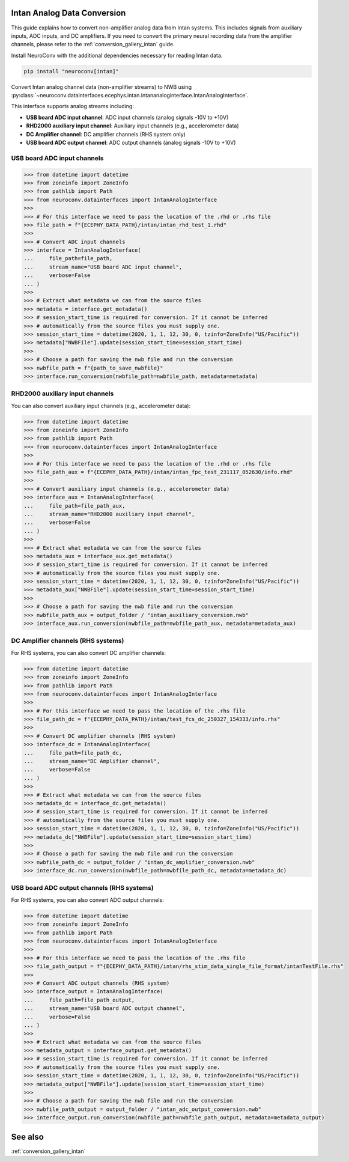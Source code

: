 Intan Analog Data Conversion
----------------------------

This guide explains how to convert non-amplifier analog data from Intan systems.
This includes signals from auxiliary inputs, ADC inputs, and DC amplifiers.
If you need to convert the primary neural recording data from the amplifier channels, please refer to the :ref:`conversion_gallery_intan` guide.

Install NeuroConv with the additional dependencies necessary for reading Intan data.

.. code-block:: bash

    pip install "neuroconv[intan]"

Convert Intan analog channel data (non-amplifier streams) to NWB using :py:class:`~neuroconv.datainterfaces.ecephys.intan.intananaloginterface.IntanAnalogInterface`.

This interface supports analog streams including:

* **USB board ADC input channel**: ADC input channels (analog signals -10V to +10V)
* **RHD2000 auxiliary input channel**: Auxiliary input channels (e.g., accelerometer data)
* **DC Amplifier channel**: DC amplifier channels (RHS system only)
* **USB board ADC output channel**: ADC output channels (analog signals -10V to +10V)

USB board ADC input channels
^^^^^^^^^^^^^^^^^^^^^^^^^^^^

.. code-block:: python

    >>> from datetime import datetime
    >>> from zoneinfo import ZoneInfo
    >>> from pathlib import Path
    >>> from neuroconv.datainterfaces import IntanAnalogInterface
    >>>
    >>> # For this interface we need to pass the location of the .rhd or .rhs file
    >>> file_path = f"{ECEPHY_DATA_PATH}/intan/intan_rhd_test_1.rhd"
    >>>
    >>> # Convert ADC input channels
    >>> interface = IntanAnalogInterface(
    ...     file_path=file_path,
    ...     stream_name="USB board ADC input channel",
    ...     verbose=False
    ... )
    >>>
    >>> # Extract what metadata we can from the source files
    >>> metadata = interface.get_metadata()
    >>> # session_start_time is required for conversion. If it cannot be inferred
    >>> # automatically from the source files you must supply one.
    >>> session_start_time = datetime(2020, 1, 1, 12, 30, 0, tzinfo=ZoneInfo("US/Pacific"))
    >>> metadata["NWBFile"].update(session_start_time=session_start_time)
    >>>
    >>> # Choose a path for saving the nwb file and run the conversion
    >>> nwbfile_path = f"{path_to_save_nwbfile}"
    >>> interface.run_conversion(nwbfile_path=nwbfile_path, metadata=metadata)

RHD2000 auxiliary input channels
^^^^^^^^^^^^^^^^^^^^^^^^^^^^^^^^

You can also convert auxiliary input channels (e.g., accelerometer data):

.. code-block:: python

    >>> from datetime import datetime
    >>> from zoneinfo import ZoneInfo
    >>> from pathlib import Path
    >>> from neuroconv.datainterfaces import IntanAnalogInterface
    >>>
    >>> # For this interface we need to pass the location of the .rhd or .rhs file
    >>> file_path_aux = f"{ECEPHY_DATA_PATH}/intan/intan_fpc_test_231117_052630/info.rhd"
    >>>
    >>> # Convert auxiliary input channels (e.g., accelerometer data)
    >>> interface_aux = IntanAnalogInterface(
    ...     file_path=file_path_aux,
    ...     stream_name="RHD2000 auxiliary input channel",
    ...     verbose=False
    ... )
    >>>
    >>> # Extract what metadata we can from the source files
    >>> metadata_aux = interface_aux.get_metadata()
    >>> # session_start_time is required for conversion. If it cannot be inferred
    >>> # automatically from the source files you must supply one.
    >>> session_start_time = datetime(2020, 1, 1, 12, 30, 0, tzinfo=ZoneInfo("US/Pacific"))
    >>> metadata_aux["NWBFile"].update(session_start_time=session_start_time)
    >>>
    >>> # Choose a path for saving the nwb file and run the conversion
    >>> nwbfile_path_aux = output_folder / "intan_auxiliary_conversion.nwb"
    >>> interface_aux.run_conversion(nwbfile_path=nwbfile_path_aux, metadata=metadata_aux)

DC Amplifier channels (RHS systems)
^^^^^^^^^^^^^^^^^^^^^^^^^^^^^^^^^^^

For RHS systems, you can also convert DC amplifier channels:

.. code-block:: python

    >>> from datetime import datetime
    >>> from zoneinfo import ZoneInfo
    >>> from pathlib import Path
    >>> from neuroconv.datainterfaces import IntanAnalogInterface
    >>>
    >>> # For this interface we need to pass the location of the .rhs file
    >>> file_path_dc = f"{ECEPHY_DATA_PATH}/intan/test_fcs_dc_250327_154333/info.rhs"
    >>>
    >>> # Convert DC amplifier channels (RHS system)
    >>> interface_dc = IntanAnalogInterface(
    ...     file_path=file_path_dc,
    ...     stream_name="DC Amplifier channel",
    ...     verbose=False
    ... )
    >>>
    >>> # Extract what metadata we can from the source files
    >>> metadata_dc = interface_dc.get_metadata()
    >>> # session_start_time is required for conversion. If it cannot be inferred
    >>> # automatically from the source files you must supply one.
    >>> session_start_time = datetime(2020, 1, 1, 12, 30, 0, tzinfo=ZoneInfo("US/Pacific"))
    >>> metadata_dc["NWBFile"].update(session_start_time=session_start_time)
    >>>
    >>> # Choose a path for saving the nwb file and run the conversion
    >>> nwbfile_path_dc = output_folder / "intan_dc_amplifier_conversion.nwb"
    >>> interface_dc.run_conversion(nwbfile_path=nwbfile_path_dc, metadata=metadata_dc)

USB board ADC output channels (RHS systems)
^^^^^^^^^^^^^^^^^^^^^^^^^^^^^^^^^^^^^^^^^^^

For RHS systems, you can also convert ADC output channels:

.. code-block:: python

    >>> from datetime import datetime
    >>> from zoneinfo import ZoneInfo
    >>> from pathlib import Path
    >>> from neuroconv.datainterfaces import IntanAnalogInterface
    >>>
    >>> # For this interface we need to pass the location of the .rhs file
    >>> file_path_output = f"{ECEPHY_DATA_PATH}/intan/rhs_stim_data_single_file_format/intanTestFile.rhs"
    >>>
    >>> # Convert ADC output channels (RHS system)
    >>> interface_output = IntanAnalogInterface(
    ...     file_path=file_path_output,
    ...     stream_name="USB board ADC output channel",
    ...     verbose=False
    ... )
    >>>
    >>> # Extract what metadata we can from the source files
    >>> metadata_output = interface_output.get_metadata()
    >>> # session_start_time is required for conversion. If it cannot be inferred
    >>> # automatically from the source files you must supply one.
    >>> session_start_time = datetime(2020, 1, 1, 12, 30, 0, tzinfo=ZoneInfo("US/Pacific"))
    >>> metadata_output["NWBFile"].update(session_start_time=session_start_time)
    >>>
    >>> # Choose a path for saving the nwb file and run the conversion
    >>> nwbfile_path_output = output_folder / "intan_adc_output_conversion.nwb"
    >>> interface_output.run_conversion(nwbfile_path=nwbfile_path_output, metadata=metadata_output)


See also
--------

:ref:`conversion_gallery_intan`
